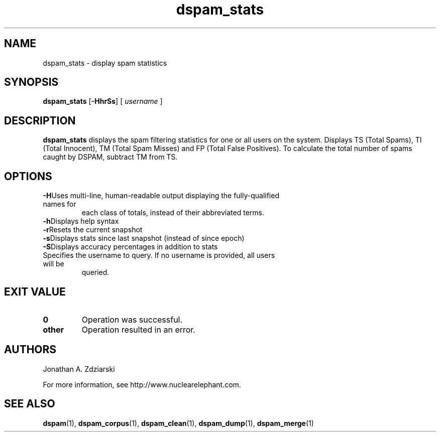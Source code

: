 .\" $Id: dspam_stats.1,v 1.2 2005/03/03 16:22:10 jonz Exp $
.\"  -*- nroff -*-
.\"
.\" dspam_stats3.2
.\"
.\" Authors:    Jonathan A. Zdziarski <jonathan@nuclearelephant.com>
.\"
.\" Copyright (c) 2004 Network Dweebs Corporation
.\" All rights reserved
.\"
.TH dspam_stats 1  "May 31, 2004" "DSPAM" "DSPAM"

.SH NAME
dspam_stats - display spam statistics

.SH SYNOPSIS
.na
.B dspam_stats
[\c
.BI \-HhrSs\fR\c
]
[\c
.I \ username \fR\c
]

.ad
.SH DESCRIPTION 
.LP
.B dspam_stats
displays the spam filtering statistics for one or all users on the system. Displays TS (Total Spams), TI (Total Innocent), TM (Total Spam Misses) and FP (Total False Positives).  To calculate the total number of spams caught by DSPAM, subtract TM from TS.

.SH OPTIONS
.LP
.ne 3
.TP
.BI \-H\fR\c
Uses multi-line, human-readable output displaying the fully-qualified names for
each class of totals, instead of their abbreviated terms.
 
.ne 3
.TP
.BI \-h\fR\c
Displays help syntax

.ne 3
.TP
.BI \-r\fR\c
Resets the current snapshot

.ne 3
.TP
.BI \-s\fR\c
Displays stats since last snapshot (instead of since epoch)

.ne 3
.TP
.BI \-S\fR\c
Displays accuracy percentages in addition to stats

.n3 3
.TP
.BI \[username]\c
Specifies the username to query. If no username is provided, all users will be
queried.

.SH EXIT VALUE
.LP
.ne 3
.PD 0
.TP
.B 0
Operation was successful.
.ne 3
.TP
.B other
Operation resulted in an error. 
.PD

.SH AUTHORS
.LP

Jonathan A. Zdziarski

For more information, see http://www.nuclearelephant.com.

.SH SEE ALSO
.BR dspam (1),
.BR dspam_corpus (1),
.BR dspam_clean (1),
.BR dspam_dump (1),
.BR dspam_merge (1)
